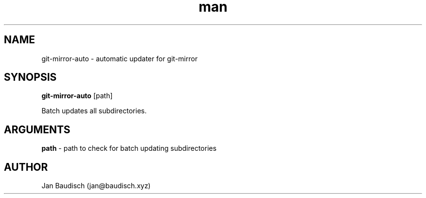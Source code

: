 .TH man 1 "16 May 2020" "0.3.0" "git-mirror-auto man page"
.SH NAME
git-mirror-auto \- automatic updater for git-mirror
.SH SYNOPSIS
.B git-mirror-auto
[path]
.PP
Batch updates all subdirectories.
.SH ARGUMENTS
.B path
\- path to check for batch updating subdirectories
.PP
.SH AUTHOR
Jan Baudisch (jan@baudisch.xyz)
